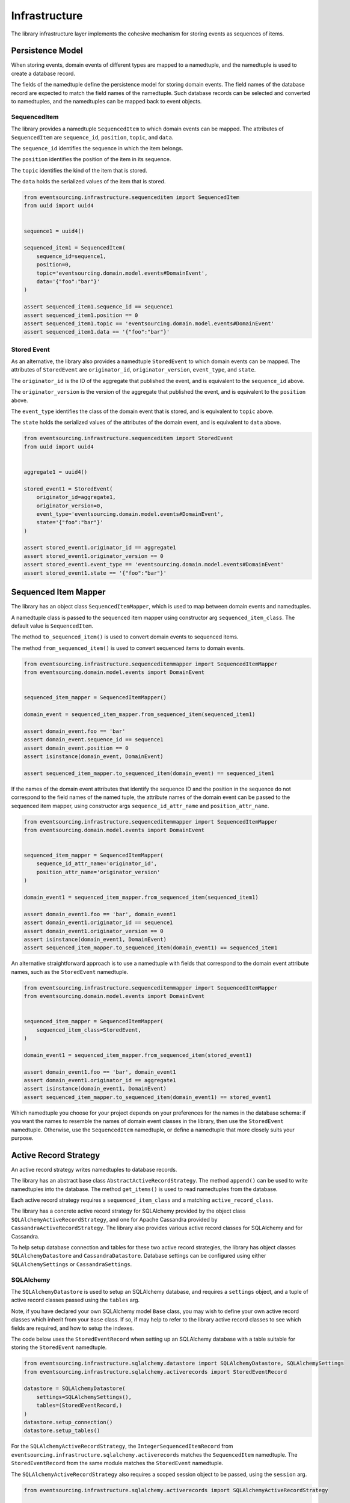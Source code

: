 ==============
Infrastructure
==============

The library infrastructure layer implements the cohesive mechanism for storing events as sequences of items.

Persistence Model
=================

When storing events, domain events of different types are mapped to a namedtuple, and the namedtuple is used to
create a database record.

The fields of the namedtuple define the persistence model for storing domain events. The field names of the database
record are expected to match the field names of the namedtuple. Such database records can be selected and converted
to namedtuples, and the namedtuples
can be mapped back to event objects.


SequencedItem
-------------

The library provides a namedtuple ``SequencedItem`` to which domain events can be mapped. The attributes of
``SequencedItem`` are ``sequence_id``, ``position``, ``topic``, and ``data``.

The ``sequence_id`` identifies the sequence in which the item belongs.

The ``position`` identifies the position of the item in its sequence.

The ``topic`` identifies the kind of the item that is stored.

The ``data`` holds the serialized values of the item that is stored.


.. code:: python

    from eventsourcing.infrastructure.sequenceditem import SequencedItem
    from uuid import uuid4


    sequence1 = uuid4()

    sequenced_item1 = SequencedItem(
        sequence_id=sequence1,
        position=0,
        topic='eventsourcing.domain.model.events#DomainEvent',
        data='{"foo":"bar"}'
    )

    assert sequenced_item1.sequence_id == sequence1
    assert sequenced_item1.position == 0
    assert sequenced_item1.topic == 'eventsourcing.domain.model.events#DomainEvent'
    assert sequenced_item1.data == '{"foo":"bar"}'


Stored Event
------------

As an alternative, the library also provides a namedtuple ``StoredEvent`` to which domain events can be mapped.
The attributes of ``StoredEvent`` are ``originator_id``, ``originator_version``, ``event_type``, and ``state``.

The ``originator_id`` is the ID of the aggregate that published the event, and is equivalent to the ``sequence_id``
above.

The ``originator_version`` is the version of the aggregate that published the event, and is equivalent to the
``position`` above.

The ``event_type`` identifies the class of the domain event that is stored, and is equivalent to ``topic`` above.

The ``state`` holds the serialized values of the attributes of the domain event, and is equivalent to ``data`` above.


.. code:: python

    from eventsourcing.infrastructure.sequenceditem import StoredEvent
    from uuid import uuid4


    aggregate1 = uuid4()

    stored_event1 = StoredEvent(
        originator_id=aggregate1,
        originator_version=0,
        event_type='eventsourcing.domain.model.events#DomainEvent',
        state='{"foo":"bar"}'
    )

    assert stored_event1.originator_id == aggregate1
    assert stored_event1.originator_version == 0
    assert stored_event1.event_type == 'eventsourcing.domain.model.events#DomainEvent'
    assert stored_event1.state == '{"foo":"bar"}'


Sequenced Item Mapper
=====================

The library has an object class ``SequencedItemMapper``, which is used to map between domain events and namedtuples.

A namedtuple class is passed to the sequenced item mapper using constructor arg ``sequenced_item_class``. The default
value is ``SequencedItem``.

The method ``to_sequenced_item()`` is used to convert domain events to sequenced items.

The method ``from_sequenced_item()`` is used to convert sequenced items to domain events.



.. code:: python

    from eventsourcing.infrastructure.sequenceditemmapper import SequencedItemMapper
    from eventsourcing.domain.model.events import DomainEvent


    sequenced_item_mapper = SequencedItemMapper()

    domain_event = sequenced_item_mapper.from_sequenced_item(sequenced_item1)

    assert domain_event.foo == 'bar'
    assert domain_event.sequence_id == sequence1
    assert domain_event.position == 0
    assert isinstance(domain_event, DomainEvent)

    assert sequenced_item_mapper.to_sequenced_item(domain_event) == sequenced_item1


If the names of the domain event attributes that identify the sequence ID and the position
in the sequence do not correspond to the field names of the named tuple, the attribute names
of the domain event can be passed to the sequenced item mapper, using
constructor args ``sequence_id_attr_name`` and ``position_attr_name``.


.. code:: python

    from eventsourcing.infrastructure.sequenceditemmapper import SequencedItemMapper
    from eventsourcing.domain.model.events import DomainEvent


    sequenced_item_mapper = SequencedItemMapper(
        sequence_id_attr_name='originator_id',
        position_attr_name='originator_version'
    )

    domain_event1 = sequenced_item_mapper.from_sequenced_item(sequenced_item1)

    assert domain_event1.foo == 'bar', domain_event1
    assert domain_event1.originator_id == sequence1
    assert domain_event1.originator_version == 0
    assert isinstance(domain_event1, DomainEvent)
    assert sequenced_item_mapper.to_sequenced_item(domain_event1) == sequenced_item1


An alternative straightforward approach is to use a namedtuple with fields that correspond to the
domain event attribute names, such as the ``StoredEvent`` namedtuple.

.. code:: python

    from eventsourcing.infrastructure.sequenceditemmapper import SequencedItemMapper
    from eventsourcing.domain.model.events import DomainEvent


    sequenced_item_mapper = SequencedItemMapper(
        sequenced_item_class=StoredEvent,
    )

    domain_event1 = sequenced_item_mapper.from_sequenced_item(stored_event1)

    assert domain_event1.foo == 'bar', domain_event1
    assert domain_event1.originator_id == aggregate1
    assert isinstance(domain_event1, DomainEvent)
    assert sequenced_item_mapper.to_sequenced_item(domain_event1) == stored_event1


Which namedtuple you choose for your project depends on your preferences for the names
in the database schema: if you want the names to resemble the names of domain event
classes in the library, then use the ``StoredEvent`` namedtuple. Otherwise, use the
``SequencedItem`` namedtuple, or define a namedtuple that more closely suits your purpose.


Active Record Strategy
======================

An active record strategy writes namedtuples to database records.

The library has an abstract base class ``AbstractActiveRecordStrategy``. The method ``append()`` can
be used to write namedtuples into the database. The method ``get_items()`` is used to
read namedtuples from the database.

Each active record strategy requires a ``sequenced_item_class`` and a matching ``active_record_class``.

The library has a concrete active record strategy for SQLAlchemy provided by the object class
``SQLAlchemyActiveRecordStrategy``, and one for Apache Cassandra provided by ``CassandraActiveRecordStrategy``.
The library also provides various active record classes for SQLAlchemy and for Cassandra.

To help setup database connection and tables for these two active record strategies, the library has object classes
``SQLAlchemyDatastore`` and ``CassandraDatastore``. Database settings can be configured using either
``SQLAlchemySettings`` or ``CassandraSettings``.


SQLAlchemy
----------

The ``SQLAlchemyDatastore`` is used to setup an SQLAlchemy database, and requires a ``settings`` object,
and a tuple of active record classes passed using the ``tables`` arg.

Note, if you have declared your own SQLAlchemy model ``Base`` class, you may wish to define your own active
record classes which inherit from your ``Base`` class. If so, if may help to refer to the library active record
classes to see which fields are required, and how to setup the indexes.

The code below uses the ``StoredEventRecord`` when setting up an SQLAlchemy database with a table suitable
for storing the ``StoredEvent`` namedtuple.

.. code:: python

    from eventsourcing.infrastructure.sqlalchemy.datastore import SQLAlchemyDatastore, SQLAlchemySettings
    from eventsourcing.infrastructure.sqlalchemy.activerecords import StoredEventRecord

    datastore = SQLAlchemyDatastore(
        settings=SQLAlchemySettings(),
        tables=(StoredEventRecord,)
    )
    datastore.setup_connection()
    datastore.setup_tables()


For the ``SQLAlchemyActiveRecordStrategy``, the ``IntegerSequencedItemRecord``
from ``eventsourcing.infrastructure.sqlalchemy.activerecords`` matches the ``SequencedItem`` namedtuple.
The ``StoredEventRecord`` from the same module matches the ``StoredEvent`` namedtuple.

The ``SQLAlchemyActiveRecordStrategy`` also requires a scoped session object to be passed, using the ``session`` arg.


.. code:: python

    from eventsourcing.infrastructure.sqlalchemy.activerecords import SQLAlchemyActiveRecordStrategy

    active_record_strategy = SQLAlchemyActiveRecordStrategy(
        sequenced_item_class=StoredEvent,
        active_record_class=StoredEventRecord,
        session=datastore.session,
    )


After setting up the connection and the tables, stored events can be appended to the database using the active
record strategy object.


.. code:: python

    active_record_strategy.append(stored_event1)


Stored events previously appended to the database can be retrieved using the sequence or aggregate ID.

.. code:: python

    results = active_record_strategy.get_items(aggregate1)

    assert results[0] == stored_event1


Cassandra
---------

Similarly, for the ``CassandraActiveRecordStrategy``, the ``IntegerSequencedItemRecord``
from ``eventsourcing.infrastructure.cassandra.activerecords`` matches the ``SequencedItem`` namedtuple.
The ``StoredEventRecord`` from the same module matches the ``StoredEvent`` namedtuple.


.. code:: python

    from eventsourcing.infrastructure.cassandra.datastore import CassandraDatastore, CassandraSettings
    from eventsourcing.infrastructure.cassandra.activerecords import StoredEventRecord
    from eventsourcing.infrastructure.cassandra.activerecords import CassandraActiveRecordStrategy

    cassandra_datastore = CassandraDatastore(
        settings=CassandraSettings(),
        tables=(StoredEventRecord,)
    )
    cassandra_datastore.setup_connection()
    cassandra_datastore.setup_tables()


    cassandra_active_record_strategy = CassandraActiveRecordStrategy(
        active_record_class=StoredEventRecord,
        sequenced_item_class=StoredEvent,
    )

    results = cassandra_active_record_strategy.get_items(aggregate1)

    assert len(results) == 0

    cassandra_active_record_strategy.append(stored_event1)

    results = cassandra_active_record_strategy.get_items(aggregate1)

    assert results[0] == stored_event1


Event Store
===========

The event store is used by other objects to append and retrieve domain events.

The library object class ``EventStore`` is constructed with a ``sequenced_item_mapper`` and an
``active_record_strategy``.


.. code:: python

    from eventsourcing.infrastructure.eventstore import EventStore


    event_store = EventStore(
        sequenced_item_mapper=sequenced_item_mapper,
        active_record_strategy=active_record_strategy,
    )


The method ``append()`` is used to append events. If a second event is appended to the
sequence, the sequence will then have two events.


.. code:: python

    event2 = DomainEvent(
        originator_id=aggregate1,
        originator_version=1,
        foo='baz',
    )

    event_store.append(event2)


The method ``get_domain_events()`` is used to retrieve events.


.. code:: python

    result = event_store.get_domain_events(aggregate1)

    assert len(result) == 2, result

    assert result[0].originator_id == aggregate1
    assert result[0].foo == 'bar'

    assert result[1].originator_id == aggregate1
    assert result[1].foo == 'baz'


Optional arguments of ``get_domain_events`` can be used to select some of the item in the sequence.

The ``lt`` arg is used to select items below the given position in the sequence.

The ``lte`` arg is used to select items below and at the given position in the sequence.

The ``gte`` arg is used to select items at and above the given position in the sequence.

The ``lte`` arg is used to select items above the given position in the sequence.

The ``limit`` arg is used to limit the number of items selected from the sequence.

The ``is_ascending`` arg is used when selecting items. It affects how the query is performed, determines the order of
the results, and affects how any ``limit`` is applied. Hence, it can affect both the results and the performance of
the method.

.. code:: python

    # Get all events at or below position 0.
    result = event_store.get_domain_events(aggregate1, lte=0)
    assert len(result) == 1, result
    assert result[0].originator_id == aggregate1
    assert result[0].originator_version == 0
    assert result[0].foo == 'bar'

    # Get all events at or above position 1.
    result = event_store.get_domain_events(aggregate1, gte=1)
    assert len(result) == 1, result
    assert result[0].originator_id == aggregate1
    assert result[0].originator_version == 1
    assert result[0].foo == 'baz'

    # Get the first event.
    result = event_store.get_domain_events(aggregate1, limit=1)
    assert len(result) == 1, result
    assert result[0].originator_id == aggregate1
    assert result[0].originator_version == 0
    assert result[0].foo == 'bar'

    # Get the last event.
    result = event_store.get_domain_events(aggregate1, limit=1, is_ascending=False)
    assert len(result) == 1, result
    assert result[0].originator_id == aggregate1
    assert result[0].originator_version == 1
    assert result[0].foo == 'baz'
